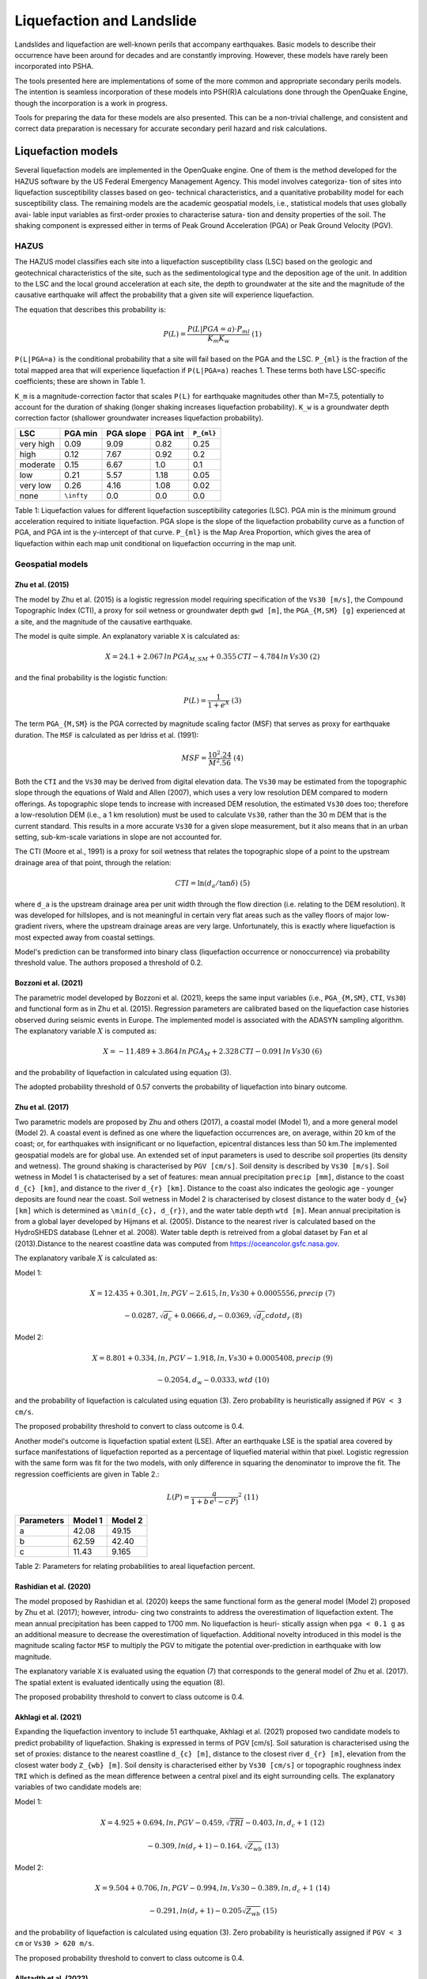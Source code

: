 Liquefaction and Landslide
==========================

Landslides and liquefaction are well-known perils that accompany earthquakes. Basic models to describe their occurrence 
have been around for decades and are constantly improving. However, these models have rarely been incorporated into PSHA.

The tools presented here are implementations of some of the more common and appropriate secondary perils models. The 
intention is seamless incorporation of these models into PSH(R)A calculations done through the OpenQuake Engine, though 
the incorporation is a work in progress.

Tools for preparing the data for these models are also presented. This can be a non-trivial challenge, and consistent and 
correct data preparation is necessary for accurate secondary peril hazard and risk calculations.

Liquefaction models
-------------------

Several liquefaction models are implemented in the OpenQuake engine. One of them is the method developed for the HAZUS 
software by the US Federal Emergency Management Agency. This model involves categoriza- tion of sites into liquefaction 
susceptibility classes based on geo- technical characteristics, and a quanitative probability model for each 
susceptibility class. The remaining models are the academic geospatial models, i.e., statistical models that uses 
globally avai- lable input variables as first-order proxies to characterise satura- tion and density properties of the 
soil. The shaking component is expressed either in terms of Peak Ground Acceleration (PGA) or Peak Ground Velocity (PGV).

*****
HAZUS
*****

The HAZUS model classifies each site into a liquefaction susceptibility class (LSC) based on the geologic and 
geotechnical characteristics of the site, such as the sedimentological type and the deposition age of the unit. In 
addition to the LSC and the local ground acceleration at each site, the depth to groundwater at the site and the 
magnitude of the causative earthquake will affect the probability that a given site will experience liquefaction.

The equation that describes this probability is:

.. math::

	P(L) = \frac{P(L | PGA=a) \cdot P_{ml}}{K_m K_w}\ (1)

``P(L|PGA=a)`` is the conditional probability that a site will fail based on the PGA and the LSC. ``P_{ml}`` is the 
fraction of the total mapped area that will experience liquefaction if ``P(L|PGA=a)`` reaches 1. These terms both have 
LSC-specific coefficients; these are shown in Table 1.

``K_m`` is a magnitude-correction factor that scales ``P(L)`` for earthquake magnitudes other than M=7.5, potentially 
to account for the duration of shaking (longer shaking increases liquefaction probability). ``K_w`` is a groundwater 
depth correction factor (shallower groundwater increases liquefaction probability).

+-----------+------------+-----------+---------+-------------+
| LSC       | PGA min    | PGA slope | PGA int | ``P_{ml}``  |
+===========+============+===========+=========+=============+
| very high | 0.09       | 9.09      | 0.82    | 0.25        |
+-----------+------------+-----------+---------+-------------+
| high      | 0.12       | 7.67      | 0.92    | 0.2         |
+-----------+------------+-----------+---------+-------------+
| moderate  | 0.15       | 6.67      | 1.0     | 0.1         |
+-----------+------------+-----------+---------+-------------+
| low       | 0.21       | 5.57      | 1.18    | 0.05        |
+-----------+------------+-----------+---------+-------------+
| very low  | 0.26       | 4.16      | 1.08    | 0.02        |
+-----------+------------+-----------+---------+-------------+
| none      | ``\infty`` | 0.0       | 0.0     | 0.0         |
+-----------+------------+-----------+---------+-------------+

Table 1: Liquefaction values for different liquefaction susceptibility categories (LSC). PGA min is the minimum ground 
acceleration required to initiate liquefaction. PGA slope is the slope of the liquefaction probability curve as a 
function of PGA, and PGA int is the y-intercept of that curve. ``P_{ml}`` is the Map Area Proportion, which gives the area 
of liquefaction within each map unit conditional on liquefaction occurring in the map unit.

*****************
Geospatial models
*****************

#################
Zhu et al. (2015)
#################

The model by Zhu et al. (2015) is a logistic regression model requiring specification of the ``Vs30 [m/s]``, the 
Compound Topographic Index (CTI), a proxy for soil wetness or groundwater depth ``gwd [m]``, the ``PGA_{M,SM} [g]`` 
experienced at a site, and the magnitude of the causative earthquake.

The model is quite simple. An explanatory variable ``X`` is calculated as:

.. math::

	X = 24.1 + 2.067\, ln\, PGA_{M,SM} + 0.355\,CTI - 4.784\, ln\, Vs30\ (2)

and the final probability is the logistic function:

.. math::

	P(L) = \frac{1}{1+e^X}\ (3)

The term ``PGA_{M,SM}`` is the PGA corrected by magnitude scaling factor (MSF) that serves as proxy for earthquake 
duration. The ``MSF`` is calculated as per Idriss et al. (1991):

.. math::

	MSF = \frac{10^2.24}{M^2.56}\ (4)

Both the ``CTI`` and the ``Vs30`` may be derived from digital elevation data. The ``Vs30`` may be estimated from the 
topographic slope through the equations of Wald and Allen (2007), which uses a very low resolution DEM compared to 
modern offerings. As topographic slope tends to increase with increased DEM resolution, the estimated ``Vs30`` does too; 
therefore a low-resolution DEM (i.e., a 1 km resolution) must be used to calculate ``Vs30``, rather than the 30 m DEM 
that is the current standard. This results in a more accurate ``Vs30`` for a given slope measurement, but it also means 
that in an urban setting, sub-km-scale variations in slope are not accounted for.

The CTI (Moore et al., 1991) is a proxy for soil wetness that relates the topographic slope of a point to the upstream 
drainage area of that point, through the relation:

.. math::

	CTI = \ln (d_a / \tan \delta)\ (5)

where ``d_a`` is the upstream drainage area per unit width through the flow direction (i.e. relating to the DEM 
resolution). It was developed for hillslopes, and is not meaningful in certain very flat areas such as the valley 
floors of major low-gradient rivers, where the upstream drainage areas are very large. Unfortunately, this is exactly 
where liquefaction is most expected away from coastal settings.

Model's prediction can be transformed into binary class (liquefaction occurrence or nonoccurrence) via probability 
threshold value. The authors proposed a threshold of 0.2.

#####################
Bozzoni et al. (2021)
#####################

The parametric model developed by Bozzoni et al. (2021), keeps the same input variables (i.e., ``PGA_{M,SM}``, ``CTI``, 
``Vs30``) and functional form as in Zhu et al. (2015). Regression parameters are calibrated based on the liquefaction 
case histories observed during seismic events in Europe. The implemented model is associated with the ADASYN sampling 
algorithm. The explanatory variable :math:`X` is computed as:

.. math::

	X = -11.489 + 3.864\, ln\, PGA_{M} + 2.328\,CTI - 0.091\, ln\, Vs30\ (6)

and the probability of liquefaction in calculated using equation (3).

The adopted probability threshold of 0.57 converts the probability of liquefaction into binary outcome.

#################
Zhu et al. (2017)
#################

Two parametric models are proposed by Zhu and others (2017), a coastal model (Model 1), and a more general model 
(Model 2). A coastal event is defined as one where the liquefaction occurrences are, on average, within 20 km of the 
coast; or, for earthquakes with insignificant or no liquefaction, epicentral distances less than 50 km.The implemented 
geospatial models are for global use. An extended set of input parameters is used to describe soil properties (its 
density and wetness). The ground shaking is characterised by ``PGV [cm/s]``. Soil density is described by ``Vs30 [m/s]``. 
Soil wetness in Model 1 is chatacterised by a set of features: mean annual precipitation ``precip [mm]``, distance to 
the coast ``d_{c} [km]``, and distance to the river ``d_{r} [km]``. Distance to the coast also indicates the geologic 
age - younger deposits are found near the coast. Soil wetness in Model 2 is characterised by closest distance to the 
water body ``d_{w} [km]`` which is determined as ``\min(d_{c}, d_{r})``, and the water table depth ``wtd [m]``. Mean 
annual precipitation is from a global layer developed by Hijmans et al. (2005). Distance to the nearest river is 
calculated based on the HydroSHEDS database (Lehner et al. 2008). Water table depth is retreived from a global dataset 
by Fan et al (2013).Distance to the nearest coastline data was computed from https://oceancolor.gsfc.nasa.gov.

The explanatory varibale :math:`X` is calculated as:

Model 1:

.. math:: 

   X = 12.435 + 0.301, ln, PGV - 2.615, ln, Vs30 + 0.0005556, precip\ (7)

.. math:: 

   -0.0287, \sqrt{d_{c}} + 0.0666,d_{r} - 0.0369, \sqrt{d_{c}} cdot d_{r}\ (8)

Model 2: 

.. math:: 

   X = 8.801 + 0.334, ln, PGV - 1.918, ln, Vs30 + 0.0005408, precip\ (9)

.. math:: 

   -0.2054, d_{w} -0.0333, wtd\ (10)

and the probability of liquefaction is calculated using equation (3). Zero probability is heuristically assigned if ``PGV < 3 cm/s``.

The proposed probability threshold to convert to class outcome is 0.4.

Another model's outcome is liquefaction spatial extent (LSE). After an earthquake LSE is the spatial area covered by 
surface manifestations of liquefaction reported as a percentage of liquefied material within that pixel. Logistic 
regression with the same form was fit for the two models, with only difference in squaring the denominator to improve 
the fit. The regression coefficients are given in Table 2.:

.. math::

	L(P) = \frac{a}{1+b\,e^(-c\,P)}^2\ (11)

+------------+---------+----------+
| Parameters | Model 1 | Model 2  |
+============+=========+==========+
| a          | 42.08   | 49.15    |
+------------+---------+----------+
| b          | 62.59   | 42.40    |
+------------+---------+----------+
| c          | 11.43   | 9.165    |
+------------+---------+----------+

Table 2: Parameters for relating probabilities to areal liquefaction percent.

#######################
Rashidian et al. (2020)
#######################

The model proposed by Rashidian et al. (2020) keeps the same functional form as the general model (Model 2) proposed by 
Zhu et al. (2017); however, introdu- cing two constraints to address the overestimation of liquefaction extent. The mean 
annual precipitation has been capped to 1700 mm. No liquefaction is heuri- stically assign when ``pga < 0.1 g`` as an 
additional measure to decrease the overestimation of liquefaction. Additional novelty introduced in this model is the 
magnitude scaling factor ``MSF`` to multiply the PGV to mitigate the potential over-prediction in earthquake with low 
magnitude.

The explanatory variable ``X`` is evaluated using the equation (7) that corresponds to the general model of Zhu et al. 
(2017). The spatial extent is evaluated identically using the equation (8).

The proposed probability threshold to convert to class outcome is 0.4.

#####################
Akhlagi et al. (2021)
#####################

Expanding the liquefaction inventory to include 51 earthquake, Akhlagi et al. (2021) proposed two candidate models to 
predict probability of liquefaction. Shaking is expressed in terms of PGV [cm/s]. Soil saturation is characterised using 
the set of proxies: distance to the nearest coastline ``d_{c} [m]``, distance to the closest river ``d_{r} [m]``, 
elevation from the closest water body ``Z_{wb} [m]``. Soil density is characterised either by ``Vs30 [cm/s]`` or 
topographic roughness index ``TRI`` which is defined as the mean difference between a central pixel and its eight 
surrounding cells. The explanatory variables of two candidate models are:

Model 1: 

.. math:: 

   X = 4.925 + 0.694, ln, PGV - 0.459, \sqrt{TRI} - 0.403, ln, d_{c}+1\ (12)

.. math:: 

   -0.309, ln(d_{r}+1) - 0.164, \sqrt{Z_{wb}}\ (13)

Model 2: 

.. math:: 

   X = 9.504 + 0.706, ln, PGV - 0.994, ln, Vs30 - 0.389, ln, d_{c}+1\ (14)

.. math:: 

   -0.291, ln(d_{r}+1) - 0.205\sqrt{Z_{wb}}\ (15)

and the probability of liquefaction is calculated using equation (3). Zero probability is heuristically assigned if 
``PGV < 3 cm`` or ``Vs30 > 620 m/s``.

The proposed probability threshold to convert to class outcome is 0.4.

#######################
Allstadth et al. (2022)
#######################

The model proposed by Allstadth et al. (2022) uses the model proposed by Rashidian et al. (2020) as a base with slight 
changes to limit unrealistic extrapolations. The authors proposed capping the mean annual precipitation at 2500 mm, and 
PGV at 150 cm/s. The magnitude scaling factor ``MSF``, explanatory variables ``X``, probability of liquefaction ``P(L)``, 
and liquefaction spatial extent ``LSE`` are calculated using the set of equations previously shown. The proposed 
probability threshold to convert to class outcome is 0.4.

#######################
Todorovic et al. (2022)
#######################

A non-parametric model was proposed to predict liquefaction occurrence and the associated probabilities. The general 
model was trained on the dataset including inventories from over 40 events. A set of candidate variables were considered 
and the ones that correlate the best with liquefaction occurrence are identified as: strain proxy, a ratio between 
``pgv [cm/s]`` and ``Vs30 [m/s]``; distance to the closest water body ``d_{w} [km]``, water table depth ``gwd [m]``, 
average precipitation ``precip [mm]``.

**************************************************
Permanent ground displacements due to liquefaction
**************************************************

Evaluation of the liquefaction induced permanent ground deformation is conducted using the methodology developed for the 
HAZUS software by the US Federal Emergency Management Agency. Lateral spreading and vertical settlements can have 
detrimental effects on the built environement.

#########################
Lateral spreading (Hazus)
#########################

The expected permanent displacement due to lateral spreading given the susceptibility category can be determined as:

Where: ``E[PGD|(PGA/PL_{SC})=a]`` is the expected ground displacement given the susceptibility category under a 
specified level of normalised shaking, and is calculated as: 

.. math:: 

   12,\ x - 12\ for\ 1 < PGA/PGA(t) < 2\ (16) 

.. math:: 

   18\, x - 24\ for\ 2 < PGA/PGA(t) < 3\ (17)

.. math:: 

   70\, x - 180\ for\ 3 < PGA/PGA(t) < 4\ (18)

``(PGA/PGA(t))`` ``PGA(t)`` is theminimum shaking level to induce liquefaction (see Table 1) ``K_{\Delta}`` is the 
displacement correction factor given thhat modify the displacement term for magnitudes other than ``M7.5``: 

.. math:: 

   K_{Delta} = 0.0086M^3\ - 0.0914M^2\ + 0.4698M\ - 0.9835\ (19)

############################
Vertical settlements (Hazus)
############################

Ground settlements are assumed to be related to the area's susceptibility category. The ground settlement amplitudes are 
given in Table 3 for the portion of a soil deposit estimated to experience liquefaction at a given ground motion level. 
The expected settlements at the site is the product of the probability of liquefaction (equation 1) and the 
characteristic settlement amplitude corresponding to the liquefaction susceptibility category (LSC).

+-----------+-----------------------+
| LSC       | Settlements (inches)  |
+===========+=======================+
| very high | 12                    |
+-----------+-----------------------+
| high      | 6                     |
+-----------+-----------------------+
| moderate  | 2                     |
+-----------+-----------------------+
| low       | 1                     |
+-----------+-----------------------+
| very low  | 0                     |
+-----------+-----------------------+
| none      | 0                     |
+-----------+-----------------------+

Table 3: Ground settlements amplitudes for liquefaction susceptibility categories.

****************
Landslide models
****************

Landslides are considered as one of the most damaging secondary perils associated with earthquakes. Earthquake-induced 
landslides occurs when the static and inertia forces within the sliding mass reduces the factor of safety below 1. 
Factors contributing to a slope failure are rather complex. The permanent-displacement analysis developed by Newmark 
(1965) is used to model the dynamic performance of slopes (Jibson 2020, 2007). It considers a slope as a rigid block 
resting on an inclined plane at an angle ``\alpha`` (derived from Digital Elevation Model, DEM). When the input motion which 
is expressed in terms of acceleration exceeds the critical acceleration ``a_{c}``, the block starts to move. The crtical 
acceleration accounts for the shear strength and geometrical characteristics of the sliding surface, and is calculated 
as:

The lower bound of ``a_{c}`` is set to 0.05 to avoid unrealistically large displacements. The static factor of safety is 
calculated as:

where: ``c' [Pa]`` is the effective cohession with typical values ranging from 20 kPa for soils up to 20 MPa for 
unfaulted rocks. ``\alpha [\degrees]`` is the slope angle. ``\phi' [\degrees]`` is the effective friction angle with 
typical values ranging from 30 to 40 degrees. ``\gamma [kg/m^3]`` is the dry_density of the soil or rock. It ranges 
from ``~1500 kg/m^3`` for soils to ``~ 2500 - 3200 kg/m^3``. ``t [m]`` is the slope-normal thickness of a failure slab 
with the default value of 2.5 meters. ``m`` is the proportion of slab thickness that is saturated with default value of 
0.1. ``\gamma_{w} [kg/m^3]`` is the unit weight of water which equals to ``1000 kg/m^3``.

Note that the units of the input parameters reported in this document corresponds to the format required by the Engine 
to produce correct results. The first and second term of the the equation corresponds to the cohesive and 
frictional components of the strength, while the third component accounts for the strength reduction due to pore 
pressure.

A variety of regression equations can be used to estimate the Newmark displacements, and within the engine, Newmark 
displacement as a function of critical acceleration ratio and moment magnitude is implemented. The displacement is in 
units of meters.

The computed displacements do not necessarily correspond directly to measurable slope movements in the field, but the 
modeled displacements provide an index to correlate with field performance. Jibson (2000) compared the predicted 
displacements with observations from 1994 Northridge earthquake and fit the data with Weilbull curve. The following 
equation can be used to estimate the probability of slope failure as a function of Newmark displacement.

The rock-slope failures are the other common effect observed in earthquakes. The methodology proposed by Grant et al., 
(2016) captures the brittle behavior associated with rock-slope failures and discontinuities common in rock masses. The 
static factor of safety is computed as:

where: ``c [Pa]`` is the cohession with typical values ranging from 20 kPa for soils up to 20 MPa for unfaulted rocks. 
``c_{r}`` is the cohesion provided by the root systems of vegetated hillslopes. Here, we adopted the default value of 0 
root cohesion. ``\alpha [\degrees]`` is the slope angle. ``\gamma [kg/m^3]`` is the dry_density of the soil or rock. It 
ranges from ``~1500 kg/m^3`` for soils to ``~ 2500 - 3200 kg/m^3``. ``h [m]`` is the vertical height of the failure mass 
and it corresponds to 1/4 of the local relief H calculated based on the moving window analysis. ``\phi' [\degrees]`` is 
the effective friction angle with typical values ranging from 30 to 40 degrees. ``\beta`` is the slope's critical angle 
calculated as: 

.. math:: 

   \beta = \frac{\alpha + \phi}{0.5}\ (20)

The critical acceleration is computed similarly to equation (14). For rock- slope failures, the :math:`\alpha` term is 
replaced with :math:`\beta`.

Finally, the coseismic displacements are estimated using Jibson’s (2007) sliding block displacement regression equation:

Reference
---------

[1] HAZUS-MH MR5 Earthquake Model Technical Manual (https://www.hsdl.org/?view&did=12760)

[2] Youd, T. L., & Idriss, I. M. (2001). Liquefaction Resistance of Soils: Summary Report
from the 1996 NCEER and 1998 NCEER/NSF Workshops on Evaluation of Liquefaction Resistance of Soils. Journal of Geotechnical and Geoenvironmental Engineering, 127(4), 297–313. https://doi.org/10.1061/(asce)1090-0241(2001)127:4(297)

[3] I. D. Moore, R. B. Grayson & A. R. Ladson (1991). Digital terrain modelling: A review of
hydrological, geomorphological, and biological applications. Journal of Hydrological Processes, 5(1), 3-30. https://doi.org/10.1002/hyp.3360050103

[4] Wald, D.J., Allen, T.I., (2007). Topographic Slope as a Proxy for Seismic Site Conditions
and Amplification. Bull. Seism. Soc. Am. 97 (5), 1379–1395.

[5] Zhu et al., 2015, 'A Geospatial Liquefaction Model for Rapid Response and
Loss Estimation', Earthquake Spectra, 31(3), 1813-1837.

[6] Bozzoni, F., Bonì, R., Conca, D., Lai, C. G., Zuccolo, E., & Meisina, C. (2021).
Megazonation of earthquake-induced soil liquefaction hazard in continental Europe. Bulletin of Earthquake Engineering, 19(10), 4059–4082. https://doi.org/10.1007/s10518-020-01008-6

[7] Zhu, J., Baise, L. G., & Thompson, E. M. (2017). An updated geospatial liquefaction
model for global application. Bulletin of the Seismological Society of America, 107(3), 1365–1385. https://doi.org/10.1785/0120160198

[8] Rashidian, V., & Baise, L. G. (2020). Regional efficacy of a global geospatial
liquefaction model. Engineering Geology, 272, 105644. https://doi.org/10.1016/j.enggeo.2020.105644

[9] Allstadt, K. E., Thompson, E. M., Jibson, R. W., Wald, D. J., Hearne, M., Hunter, E. J.,
Fee, J., Schovanec, H., Slosky, D., & Haynie, K. L. (2022). The US Geological Survey ground failure product: Near-real-time estimates of earthquake-triggered landslides and liquefaction. Earthquake Spectra, 38(1), 5–36. https://doi.org/10.1177/87552930211032685

[10] Baise, L. G., Akhlaghi, A., Chansky, A., Meyer, M., & Moeveni, B. (2021). USGS Award
#G20AP00029. Updating the Geospatial Liquefaction Database and Model. Tufts University. Medford, Massachusetts, United States.

[11] Todorovic, L., Silva, V. (2022). A liquefaction occurrence model for regional analysis.
Soil Dynamics and Earthquake Engineering, 161, 1–12. https://doi.org/10.1016/j.soildyn.2022.107430

[12] Newmark, N.M., 1965. Effects of earthquakes on dams and embankments. Geotechnique 15, 139–159.

[13] Jibson, R.W., Harp, E.L., & Michael, J.A. (2000). A method for producing digital probabilistic
seismic landslide hazard maps. Engineering Geology, 58(3-4), 271-289. https://doi.org/10.1016/S0013-7952(00)00039-9

[14] Jibson, R.W. (2007). Regression models for estimating coseismic landslide displacement.
Engineering Geology, 91(2-4), 209-218. https://doi.org/10.1016/j.enggeo.2007.01.013

[15] Grant, A., Wartman, J., & Grace, A.J. (2016). Multimodal method for coseismic landslide
hazard assessment. Engineering Geology, 212, 146-160. https://doi.org/10.1016/j.enggeo.2016.08.005